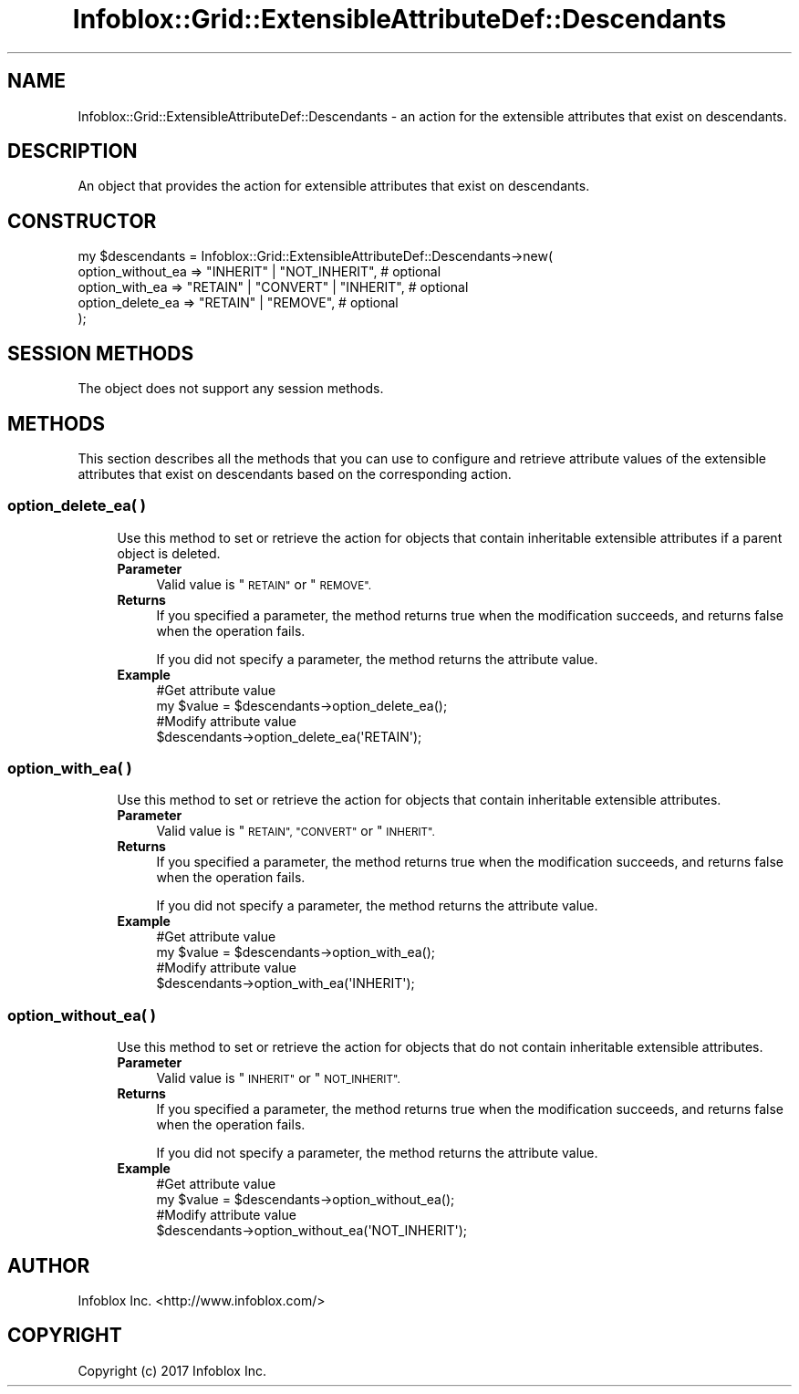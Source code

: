 .\" Automatically generated by Pod::Man 4.14 (Pod::Simple 3.40)
.\"
.\" Standard preamble:
.\" ========================================================================
.de Sp \" Vertical space (when we can't use .PP)
.if t .sp .5v
.if n .sp
..
.de Vb \" Begin verbatim text
.ft CW
.nf
.ne \\$1
..
.de Ve \" End verbatim text
.ft R
.fi
..
.\" Set up some character translations and predefined strings.  \*(-- will
.\" give an unbreakable dash, \*(PI will give pi, \*(L" will give a left
.\" double quote, and \*(R" will give a right double quote.  \*(C+ will
.\" give a nicer C++.  Capital omega is used to do unbreakable dashes and
.\" therefore won't be available.  \*(C` and \*(C' expand to `' in nroff,
.\" nothing in troff, for use with C<>.
.tr \(*W-
.ds C+ C\v'-.1v'\h'-1p'\s-2+\h'-1p'+\s0\v'.1v'\h'-1p'
.ie n \{\
.    ds -- \(*W-
.    ds PI pi
.    if (\n(.H=4u)&(1m=24u) .ds -- \(*W\h'-12u'\(*W\h'-12u'-\" diablo 10 pitch
.    if (\n(.H=4u)&(1m=20u) .ds -- \(*W\h'-12u'\(*W\h'-8u'-\"  diablo 12 pitch
.    ds L" ""
.    ds R" ""
.    ds C` ""
.    ds C' ""
'br\}
.el\{\
.    ds -- \|\(em\|
.    ds PI \(*p
.    ds L" ``
.    ds R" ''
.    ds C`
.    ds C'
'br\}
.\"
.\" Escape single quotes in literal strings from groff's Unicode transform.
.ie \n(.g .ds Aq \(aq
.el       .ds Aq '
.\"
.\" If the F register is >0, we'll generate index entries on stderr for
.\" titles (.TH), headers (.SH), subsections (.SS), items (.Ip), and index
.\" entries marked with X<> in POD.  Of course, you'll have to process the
.\" output yourself in some meaningful fashion.
.\"
.\" Avoid warning from groff about undefined register 'F'.
.de IX
..
.nr rF 0
.if \n(.g .if rF .nr rF 1
.if (\n(rF:(\n(.g==0)) \{\
.    if \nF \{\
.        de IX
.        tm Index:\\$1\t\\n%\t"\\$2"
..
.        if !\nF==2 \{\
.            nr % 0
.            nr F 2
.        \}
.    \}
.\}
.rr rF
.\" ========================================================================
.\"
.IX Title "Infoblox::Grid::ExtensibleAttributeDef::Descendants 3"
.TH Infoblox::Grid::ExtensibleAttributeDef::Descendants 3 "2018-06-05" "perl v5.32.0" "User Contributed Perl Documentation"
.\" For nroff, turn off justification.  Always turn off hyphenation; it makes
.\" way too many mistakes in technical documents.
.if n .ad l
.nh
.SH "NAME"
Infoblox::Grid::ExtensibleAttributeDef::Descendants \- an action for the extensible attributes that exist on descendants.
.SH "DESCRIPTION"
.IX Header "DESCRIPTION"
An object that provides the action for extensible attributes that exist on descendants.
.SH "CONSTRUCTOR"
.IX Header "CONSTRUCTOR"
.Vb 5
\& my $descendants = Infoblox::Grid::ExtensibleAttributeDef::Descendants\->new(
\&    option_without_ea => "INHERIT" | "NOT_INHERIT",            # optional
\&    option_with_ea    => "RETAIN" | "CONVERT" | "INHERIT",     # optional
\&    option_delete_ea  => "RETAIN" | "REMOVE",                  # optional
\& );
.Ve
.SH "SESSION METHODS"
.IX Header "SESSION METHODS"
The object does not support any session methods.
.SH "METHODS"
.IX Header "METHODS"
This section describes all the methods that you can use to configure and retrieve attribute values of the extensible attributes that exist on descendants based on the corresponding action.
.SS "option_delete_ea( )"
.IX Subsection "option_delete_ea( )"
.RS 4
Use this method to set or retrieve the action for objects that contain inheritable extensible attributes if a parent object is deleted.
.IP "\fBParameter\fR" 4
.IX Item "Parameter"
Valid value is \*(L"\s-1RETAIN\*(R"\s0 or \*(L"\s-1REMOVE\*(R".\s0
.IP "\fBReturns\fR" 4
.IX Item "Returns"
If you specified a parameter, the method returns true when the modification succeeds, and returns false when the operation fails.
.Sp
If you did not specify a parameter, the method returns the attribute value.
.IP "\fBExample\fR" 4
.IX Item "Example"
.Vb 4
\& #Get attribute value
\& my $value = $descendants\->option_delete_ea();
\& #Modify attribute value
\& $descendants\->option_delete_ea(\*(AqRETAIN\*(Aq);
.Ve
.RE
.RS 4
.RE
.SS "option_with_ea( )"
.IX Subsection "option_with_ea( )"
.RS 4
Use this method to set or retrieve the action for objects that contain inheritable extensible attributes.
.IP "\fBParameter\fR" 4
.IX Item "Parameter"
Valid value is \*(L"\s-1RETAIN\*(R", \*(L"CONVERT\*(R"\s0 or \*(L"\s-1INHERIT\*(R".\s0
.IP "\fBReturns\fR" 4
.IX Item "Returns"
If you specified a parameter, the method returns true when the modification succeeds, and returns false when the operation fails.
.Sp
If you did not specify a parameter, the method returns the attribute value.
.IP "\fBExample\fR" 4
.IX Item "Example"
.Vb 4
\& #Get attribute value
\& my $value = $descendants\->option_with_ea();
\& #Modify attribute value
\& $descendants\->option_with_ea(\*(AqINHERIT\*(Aq);
.Ve
.RE
.RS 4
.RE
.SS "option_without_ea( )"
.IX Subsection "option_without_ea( )"
.RS 4
Use this method to set or retrieve the action for objects that do not contain inheritable extensible attributes.
.IP "\fBParameter\fR" 4
.IX Item "Parameter"
Valid value is \*(L"\s-1INHERIT\*(R"\s0 or \*(L"\s-1NOT_INHERIT\*(R".\s0
.IP "\fBReturns\fR" 4
.IX Item "Returns"
If you specified a parameter, the method returns true when the modification succeeds, and returns false when the operation fails.
.Sp
If you did not specify a parameter, the method returns the attribute value.
.IP "\fBExample\fR" 4
.IX Item "Example"
.Vb 4
\& #Get attribute value
\& my $value = $descendants\->option_without_ea();
\& #Modify attribute value
\& $descendants\->option_without_ea(\*(AqNOT_INHERIT\*(Aq);
.Ve
.RE
.RS 4
.RE
.SH "AUTHOR"
.IX Header "AUTHOR"
Infoblox Inc. <http://www.infoblox.com/>
.SH "COPYRIGHT"
.IX Header "COPYRIGHT"
Copyright (c) 2017 Infoblox Inc.
